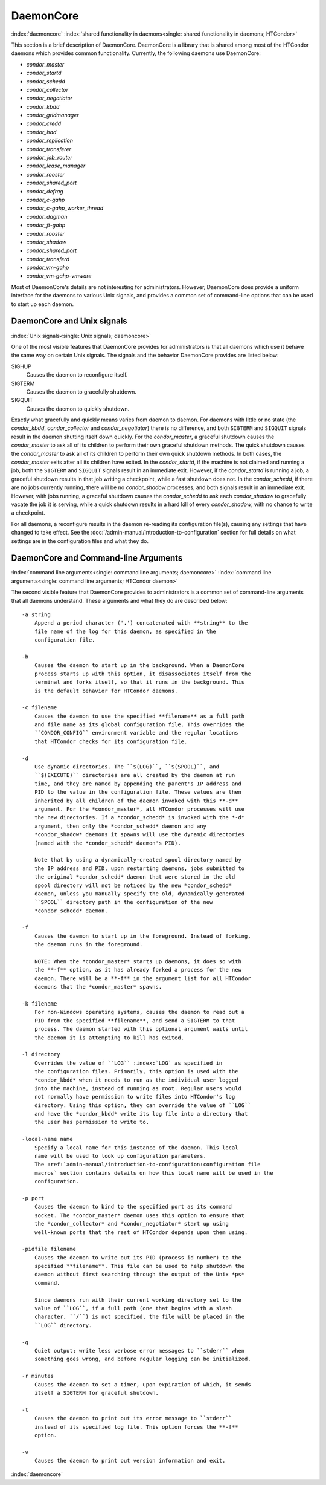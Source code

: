 DaemonCore
==========

:index:`daemoncore`
:index:`shared functionality in daemons<single: shared functionality in daemons; HTCondor>`

This section is a brief description of DaemonCore. DaemonCore is a
library that is shared among most of the HTCondor daemons which provides
common functionality. Currently, the following daemons use DaemonCore:

-  *condor_master*
-  *condor_startd*
-  *condor_schedd*
-  *condor_collector*
-  *condor_negotiator*
-  *condor_kbdd*
-  *condor_gridmanager*
-  *condor_credd*
-  *condor_had*
-  *condor_replication*
-  *condor_transferer*
-  *condor_job_router*
-  *condor_lease_manager*
-  *condor_rooster*
-  *condor_shared_port*
-  *condor_defrag*
-  *condor_c-gahp*
-  *condor_c-gahp_worker_thread*
-  *condor_dagman*
-  *condor_ft-gahp*
-  *condor_rooster*
-  *condor_shadow*
-  *condor_shared_port*
-  *condor_transferd*
-  *condor_vm-gahp*
-  *condor_vm-gahp-vmware*

Most of DaemonCore's details are not interesting for administrators.
However, DaemonCore does provide a uniform interface for the daemons to
various Unix signals, and provides a common set of command-line options
that can be used to start up each daemon.

DaemonCore and Unix signals
---------------------------

:index:`Unix signals<single: Unix signals; daemoncore>`

One of the most visible features that DaemonCore provides for
administrators is that all daemons which use it behave the same way on
certain Unix signals. The signals and the behavior DaemonCore provides
are listed below:

SIGHUP
    Causes the daemon to reconfigure itself.
SIGTERM
    Causes the daemon to gracefully shutdown.
SIGQUIT
    Causes the daemon to quickly shutdown.

Exactly what gracefully and quickly means varies from daemon to daemon.
For daemons with little or no state (the *condor_kbdd*,
*condor_collector* and *condor_negotiator*) there is no difference,
and both ``SIGTERM`` and ``SIGQUIT`` signals result in the daemon
shutting itself down quickly. For the *condor_master*, a graceful
shutdown causes the *condor_master* to ask all of its children to
perform their own graceful shutdown methods. The quick shutdown causes
the *condor_master* to ask all of its children to perform their own
quick shutdown methods. In both cases, the *condor_master* exits after
all its children have exited. In the *condor_startd*, if the machine is
not claimed and running a job, both the ``SIGTERM`` and ``SIGQUIT``
signals result in an immediate exit. However, if the *condor_startd* is
running a job, a graceful shutdown results in that job writing a
checkpoint, while a fast shutdown does not. In the *condor_schedd*, if
there are no jobs currently running, there will be no *condor_shadow*
processes, and both signals result in an immediate exit. However, with
jobs running, a graceful shutdown causes the *condor_schedd* to ask
each *condor_shadow* to gracefully vacate the job it is serving, while
a quick shutdown results in a hard kill of every *condor_shadow*, with
no chance to write a checkpoint.

For all daemons, a reconfigure results in the daemon re-reading its
configuration file(s), causing any settings that have changed to take
effect. See the :doc:`/admin-manual/introduction-to-configuration` section for
full details on what settings are in the configuration files and what they do.

DaemonCore and Command-line Arguments
-------------------------------------

:index:`command line arguments<single: command line arguments; daemoncore>`
:index:`command line arguments<single: command line arguments; HTCondor daemon>`

The second visible feature that DaemonCore provides to administrators is
a common set of command-line arguments that all daemons understand.
These arguments and what they do are described below:

::

    -a string
        Append a period character ('.') concatenated with **string** to the
        file name of the log for this daemon, as specified in the
        configuration file.

    -b
        Causes the daemon to start up in the background. When a DaemonCore
        process starts up with this option, it disassociates itself from the
        terminal and forks itself, so that it runs in the background. This
        is the default behavior for HTCondor daemons.

    -c filename
        Causes the daemon to use the specified **filename** as a full path
        and file name as its global configuration file. This overrides the
        ``CONDOR_CONFIG`` environment variable and the regular locations
        that HTCondor checks for its configuration file.

    -d
        Use dynamic directories. The ``$(LOG)``, ``$(SPOOL)``, and
        ``$(EXECUTE)`` directories are all created by the daemon at run
        time, and they are named by appending the parent's IP address and
        PID to the value in the configuration file. These values are then
        inherited by all children of the daemon invoked with this **-d**
        argument. For the *condor_master*, all HTCondor processes will use
        the new directories. If a *condor_schedd* is invoked with the *-d*
        argument, then only the *condor_schedd* daemon and any
        *condor_shadow* daemons it spawns will use the dynamic directories
        (named with the *condor_schedd* daemon's PID).

        Note that by using a dynamically-created spool directory named by
        the IP address and PID, upon restarting daemons, jobs submitted to
        the original *condor_schedd* daemon that were stored in the old
        spool directory will not be noticed by the new *condor_schedd*
        daemon, unless you manually specify the old, dynamically-generated
        ``SPOOL`` directory path in the configuration of the new
        *condor_schedd* daemon.

    -f
        Causes the daemon to start up in the foreground. Instead of forking,
        the daemon runs in the foreground.

        NOTE: When the *condor_master* starts up daemons, it does so with
        the **-f** option, as it has already forked a process for the new
        daemon. There will be a **-f** in the argument list for all HTCondor
        daemons that the *condor_master* spawns.

    -k filename
        For non-Windows operating systems, causes the daemon to read out a
        PID from the specified **filename**, and send a SIGTERM to that
        process. The daemon started with this optional argument waits until
        the daemon it is attempting to kill has exited.

    -l directory
        Overrides the value of ``LOG`` :index:`LOG` as specified in
        the configuration files. Primarily, this option is used with the
        *condor_kbdd* when it needs to run as the individual user logged
        into the machine, instead of running as root. Regular users would
        not normally have permission to write files into HTCondor's log
        directory. Using this option, they can override the value of ``LOG``
        and have the *condor_kbdd* write its log file into a directory that
        the user has permission to write to.

    -local-name name
        Specify a local name for this instance of the daemon. This local
        name will be used to look up configuration parameters.
        The :ref:`admin-manual/introduction-to-configuration:configuration file
        macros` section contains details on how this local name will be used in the
        configuration.

    -p port
        Causes the daemon to bind to the specified port as its command
        socket. The *condor_master* daemon uses this option to ensure that
        the *condor_collector* and *condor_negotiator* start up using
        well-known ports that the rest of HTCondor depends upon them using.

    -pidfile filename
        Causes the daemon to write out its PID (process id number) to the
        specified **filename**. This file can be used to help shutdown the
        daemon without first searching through the output of the Unix *ps*
        command.

        Since daemons run with their current working directory set to the
        value of ``LOG``, if a full path (one that begins with a slash
        character, ``/``) is not specified, the file will be placed in the
        ``LOG`` directory.

    -q
        Quiet output; write less verbose error messages to ``stderr`` when
        something goes wrong, and before regular logging can be initialized.

    -r minutes
        Causes the daemon to set a timer, upon expiration of which, it sends
        itself a SIGTERM for graceful shutdown.

    -t
        Causes the daemon to print out its error message to ``stderr``
        instead of its specified log file. This option forces the **-f**
        option.

    -v
        Causes the daemon to print out version information and exit.

:index:`daemoncore`
